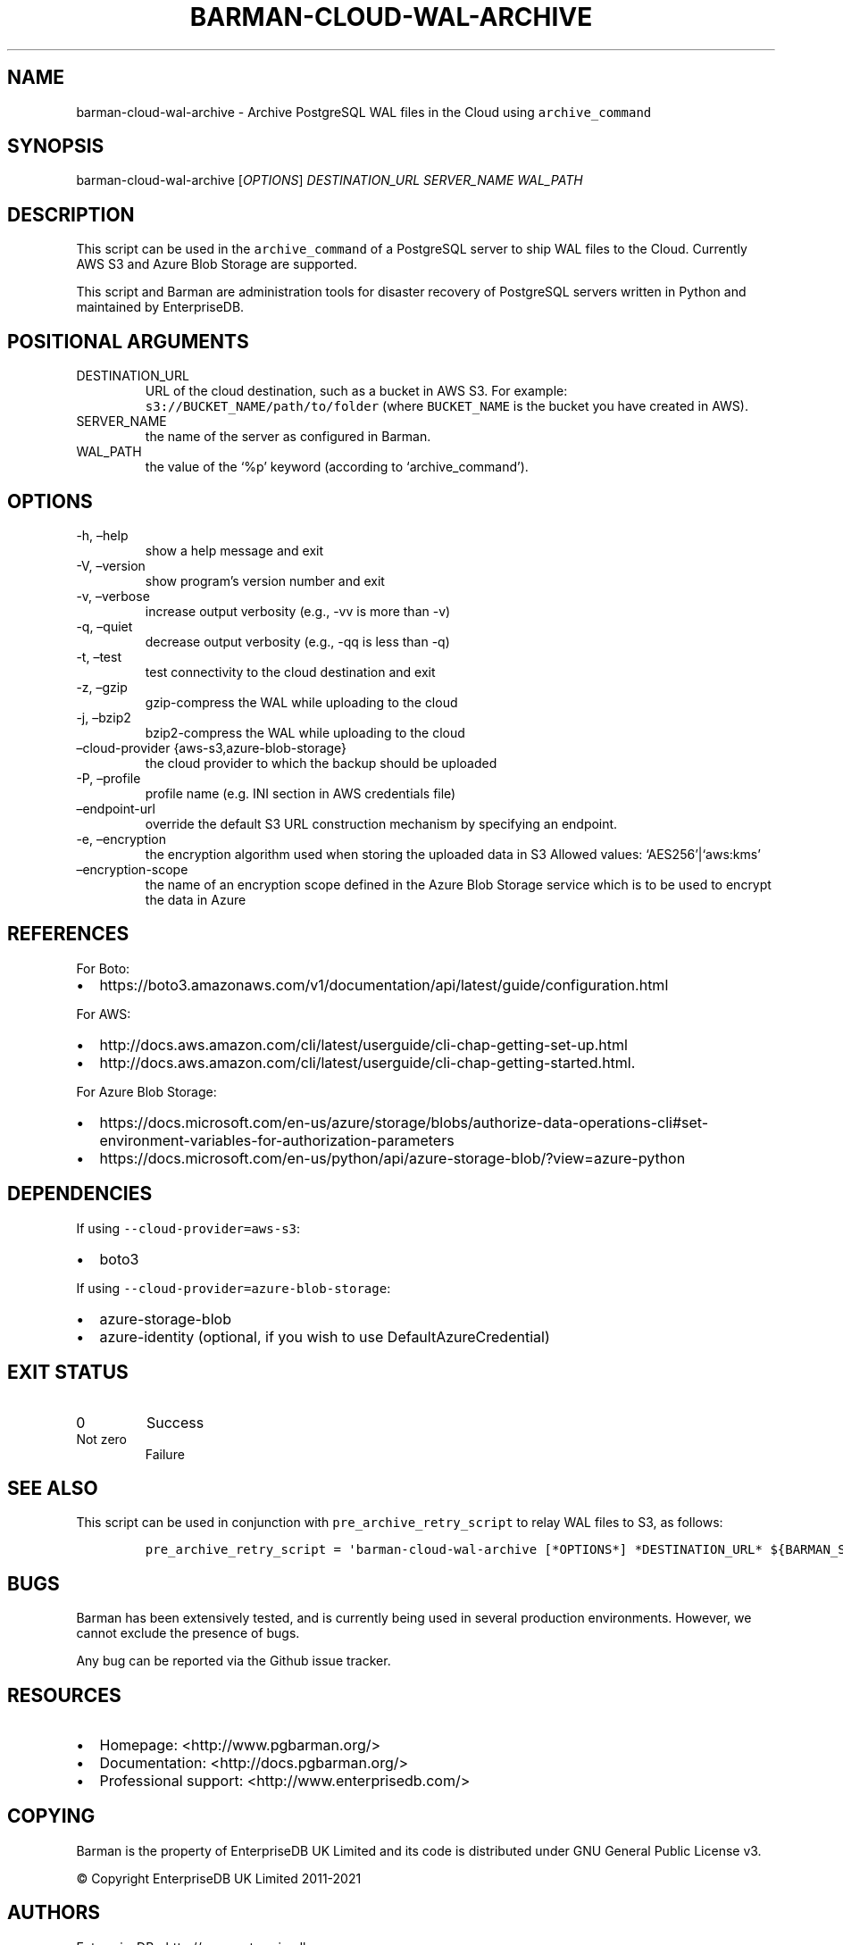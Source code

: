 .\" Automatically generated by Pandoc 2.14.1
.\"
.TH "BARMAN-CLOUD-WAL-ARCHIVE" "1" "June 30, 2021" "Barman User manuals" "Version 2.12.1"
.hy
.SH NAME
.PP
barman-cloud-wal-archive - Archive PostgreSQL WAL files in the Cloud
using \f[C]archive_command\f[R]
.SH SYNOPSIS
.PP
barman-cloud-wal-archive [\f[I]OPTIONS\f[R]] \f[I]DESTINATION_URL\f[R]
\f[I]SERVER_NAME\f[R] \f[I]WAL_PATH\f[R]
.SH DESCRIPTION
.PP
This script can be used in the \f[C]archive_command\f[R] of a PostgreSQL
server to ship WAL files to the Cloud.
Currently AWS S3 and Azure Blob Storage are supported.
.PP
This script and Barman are administration tools for disaster recovery of
PostgreSQL servers written in Python and maintained by EnterpriseDB.
.SH POSITIONAL ARGUMENTS
.TP
DESTINATION_URL
URL of the cloud destination, such as a bucket in AWS S3.
For example: \f[C]s3://BUCKET_NAME/path/to/folder\f[R] (where
\f[C]BUCKET_NAME\f[R] is the bucket you have created in AWS).
.TP
SERVER_NAME
the name of the server as configured in Barman.
.TP
WAL_PATH
the value of the `%p' keyword (according to `archive_command').
.SH OPTIONS
.TP
-h, \[en]help
show a help message and exit
.TP
-V, \[en]version
show program\[cq]s version number and exit
.TP
-v, \[en]verbose
increase output verbosity (e.g., -vv is more than -v)
.TP
-q, \[en]quiet
decrease output verbosity (e.g., -qq is less than -q)
.TP
-t, \[en]test
test connectivity to the cloud destination and exit
.TP
-z, \[en]gzip
gzip-compress the WAL while uploading to the cloud
.TP
-j, \[en]bzip2
bzip2-compress the WAL while uploading to the cloud
.TP
\[en]cloud-provider {aws-s3,azure-blob-storage}
the cloud provider to which the backup should be uploaded
.TP
-P, \[en]profile
profile name (e.g.\ INI section in AWS credentials file)
.TP
\[en]endpoint-url
override the default S3 URL construction mechanism by specifying an
endpoint.
.TP
-e, \[en]encryption
the encryption algorithm used when storing the uploaded data in S3
Allowed values: `AES256'|`aws:kms'
.TP
\[en]encryption-scope
the name of an encryption scope defined in the Azure Blob Storage
service which is to be used to encrypt the data in Azure
.SH REFERENCES
.PP
For Boto:
.IP \[bu] 2
https://boto3.amazonaws.com/v1/documentation/api/latest/guide/configuration.html
.PP
For AWS:
.IP \[bu] 2
http://docs.aws.amazon.com/cli/latest/userguide/cli-chap-getting-set-up.html
.IP \[bu] 2
http://docs.aws.amazon.com/cli/latest/userguide/cli-chap-getting-started.html.
.PP
For Azure Blob Storage:
.IP \[bu] 2
https://docs.microsoft.com/en-us/azure/storage/blobs/authorize-data-operations-cli#set-environment-variables-for-authorization-parameters
.IP \[bu] 2
https://docs.microsoft.com/en-us/python/api/azure-storage-blob/?view=azure-python
.SH DEPENDENCIES
.PP
If using \f[C]--cloud-provider=aws-s3\f[R]:
.IP \[bu] 2
boto3
.PP
If using \f[C]--cloud-provider=azure-blob-storage\f[R]:
.IP \[bu] 2
azure-storage-blob
.IP \[bu] 2
azure-identity (optional, if you wish to use DefaultAzureCredential)
.SH EXIT STATUS
.TP
0
Success
.TP
Not zero
Failure
.SH SEE ALSO
.PP
This script can be used in conjunction with
\f[C]pre_archive_retry_script\f[R] to relay WAL files to S3, as follows:
.IP
.nf
\f[C]
pre_archive_retry_script = \[aq]barman-cloud-wal-archive [*OPTIONS*] *DESTINATION_URL* ${BARMAN_SERVER} ${BARMAN_FILE}\[aq]
\f[R]
.fi
.SH BUGS
.PP
Barman has been extensively tested, and is currently being used in
several production environments.
However, we cannot exclude the presence of bugs.
.PP
Any bug can be reported via the Github issue tracker.
.SH RESOURCES
.IP \[bu] 2
Homepage: <http://www.pgbarman.org/>
.IP \[bu] 2
Documentation: <http://docs.pgbarman.org/>
.IP \[bu] 2
Professional support: <http://www.enterprisedb.com/>
.SH COPYING
.PP
Barman is the property of EnterpriseDB UK Limited and its code is
distributed under GNU General Public License v3.
.PP
\[co] Copyright EnterpriseDB UK Limited 2011-2021
.SH AUTHORS
EnterpriseDB <http://www.enterprisedb.com>.
